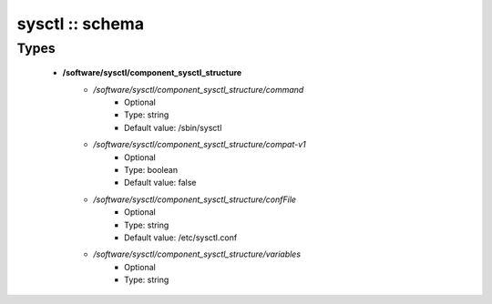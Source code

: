 ################
sysctl :: schema
################

Types
-----

 - **/software/sysctl/component_sysctl_structure**
    - */software/sysctl/component_sysctl_structure/command*
        - Optional
        - Type: string
        - Default value: /sbin/sysctl
    - */software/sysctl/component_sysctl_structure/compat-v1*
        - Optional
        - Type: boolean
        - Default value: false
    - */software/sysctl/component_sysctl_structure/confFile*
        - Optional
        - Type: string
        - Default value: /etc/sysctl.conf
    - */software/sysctl/component_sysctl_structure/variables*
        - Optional
        - Type: string
